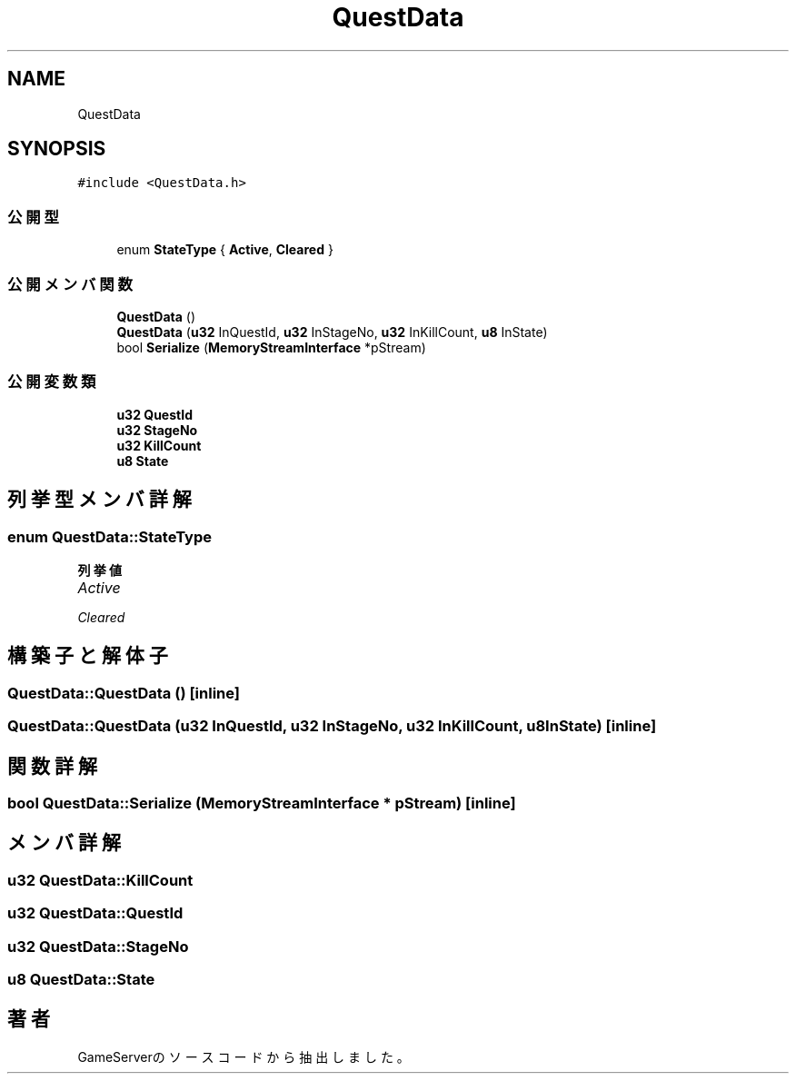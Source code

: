 .TH "QuestData" 3 "2018年12月20日(木)" "GameServer" \" -*- nroff -*-
.ad l
.nh
.SH NAME
QuestData
.SH SYNOPSIS
.br
.PP
.PP
\fC#include <QuestData\&.h>\fP
.SS "公開型"

.in +1c
.ti -1c
.RI "enum \fBStateType\fP { \fBActive\fP, \fBCleared\fP }"
.br
.in -1c
.SS "公開メンバ関数"

.in +1c
.ti -1c
.RI "\fBQuestData\fP ()"
.br
.ti -1c
.RI "\fBQuestData\fP (\fBu32\fP InQuestId, \fBu32\fP InStageNo, \fBu32\fP InKillCount, \fBu8\fP InState)"
.br
.ti -1c
.RI "bool \fBSerialize\fP (\fBMemoryStreamInterface\fP *pStream)"
.br
.in -1c
.SS "公開変数類"

.in +1c
.ti -1c
.RI "\fBu32\fP \fBQuestId\fP"
.br
.ti -1c
.RI "\fBu32\fP \fBStageNo\fP"
.br
.ti -1c
.RI "\fBu32\fP \fBKillCount\fP"
.br
.ti -1c
.RI "\fBu8\fP \fBState\fP"
.br
.in -1c
.SH "列挙型メンバ詳解"
.PP 
.SS "enum \fBQuestData::StateType\fP"

.PP
\fB列挙値\fP
.in +1c
.TP
\fB\fIActive \fP\fP
.TP
\fB\fICleared \fP\fP
.SH "構築子と解体子"
.PP 
.SS "QuestData::QuestData ()\fC [inline]\fP"

.SS "QuestData::QuestData (\fBu32\fP InQuestId, \fBu32\fP InStageNo, \fBu32\fP InKillCount, \fBu8\fP InState)\fC [inline]\fP"

.SH "関数詳解"
.PP 
.SS "bool QuestData::Serialize (\fBMemoryStreamInterface\fP * pStream)\fC [inline]\fP"

.SH "メンバ詳解"
.PP 
.SS "\fBu32\fP QuestData::KillCount"

.SS "\fBu32\fP QuestData::QuestId"

.SS "\fBu32\fP QuestData::StageNo"

.SS "\fBu8\fP QuestData::State"


.SH "著者"
.PP 
 GameServerのソースコードから抽出しました。
